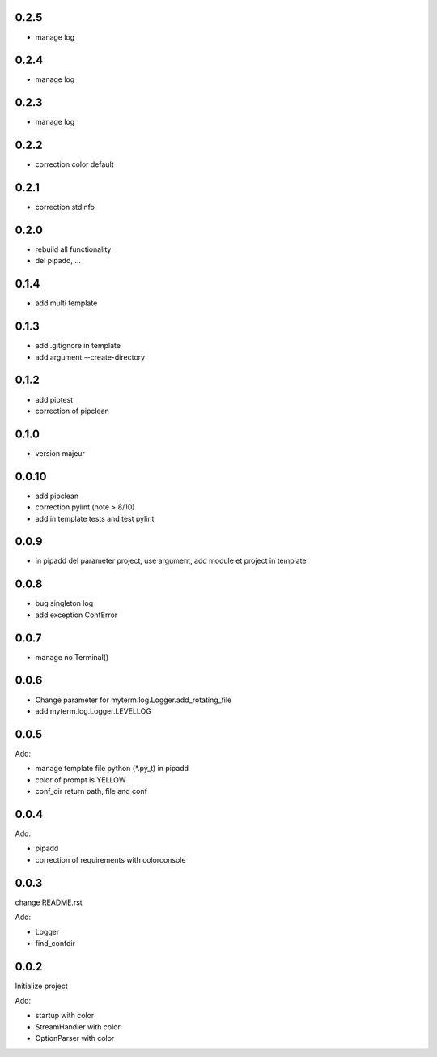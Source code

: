 0.2.5
=====

* manage log

0.2.4
=====

* manage log

0.2.3
=====

* manage log

0.2.2
=====

* correction color default

0.2.1
=====

* correction stdinfo

0.2.0
=====

* rebuild all functionality
* del pipadd, ...

0.1.4
=====

* add multi template

0.1.3
=====

* add .gitignore in template
* add argument --create-directory

0.1.2
=====

* add piptest
* correction of pipclean

0.1.0
=====

* version majeur

0.0.10
=======

* add pipclean
* correction pylint (note > 8/10)
* add in template tests and test pylint

0.0.9
=====

* in pipadd del parameter project, use argument, add module et project in template

0.0.8
=====

* bug singleton log
* add exception ConfError

0.0.7
=====

* manage no Terminal()

0.0.6
=====

* Change parameter for myterm.log.Logger.add_rotating_file
* add myterm.log.Logger.LEVELLOG

0.0.5
=====

Add:

* manage template file python (*.py_t) in pipadd
* color of prompt is YELLOW
* conf_dir return path, file and conf

0.0.4
=====

Add:

* pipadd
* correction of requirements with colorconsole


0.0.3
=====

change README.rst

Add:

* Logger
* find_confdir

0.0.2
=====

Initialize project

Add:

* startup with color
* StreamHandler with color
* OptionParser with color
